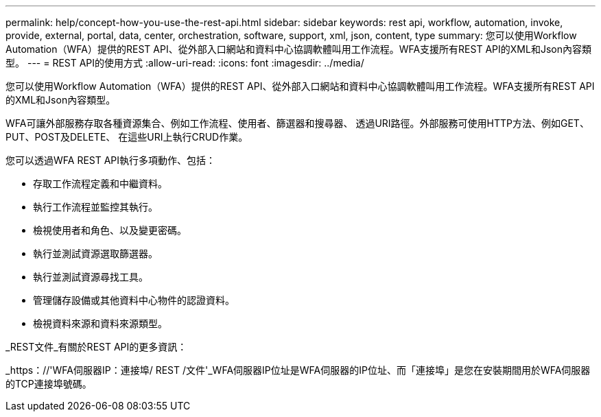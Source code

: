 ---
permalink: help/concept-how-you-use-the-rest-api.html 
sidebar: sidebar 
keywords: rest api, workflow, automation, invoke, provide, external, portal, data, center, orchestration, software, support, xml, json, content, type 
summary: 您可以使用Workflow Automation（WFA）提供的REST API、從外部入口網站和資料中心協調軟體叫用工作流程。WFA支援所有REST API的XML和Json內容類型。 
---
= REST API的使用方式
:allow-uri-read: 
:icons: font
:imagesdir: ../media/


[role="lead"]
您可以使用Workflow Automation（WFA）提供的REST API、從外部入口網站和資料中心協調軟體叫用工作流程。WFA支援所有REST API的XML和Json內容類型。

WFA可讓外部服務存取各種資源集合、例如工作流程、使用者、篩選器和搜尋器、 透過URI路徑。外部服務可使用HTTP方法、例如GET、PUT、POST及DELETE、 在這些URI上執行CRUD作業。

您可以透過WFA REST API執行多項動作、包括：

* 存取工作流程定義和中繼資料。
* 執行工作流程並監控其執行。
* 檢視使用者和角色、以及變更密碼。
* 執行並測試資源選取篩選器。
* 執行並測試資源尋找工具。
* 管理儲存設備或其他資料中心物件的認證資料。
* 檢視資料來源和資料來源類型。


_REST文件_有關於REST API的更多資訊：

_https：//'WFA伺服器IP：連接埠/ REST /文件'_WFA伺服器IP位址是WFA伺服器的IP位址、而「連接埠」是您在安裝期間用於WFA伺服器的TCP連接埠號碼。
